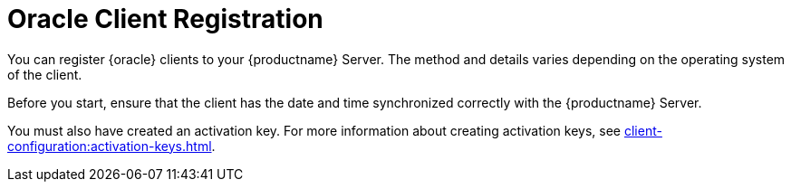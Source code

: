 [[oracle-registration-overview]]
= Oracle Client Registration

You can register {oracle} clients to your {productname} Server. The method and details varies depending on the operating system of the client.

Before you start, ensure that the client has the date and time synchronized correctly with the {productname} Server.

You must also have created an activation key. For more information about creating activation keys, see xref:client-configuration:activation-keys.adoc[].

